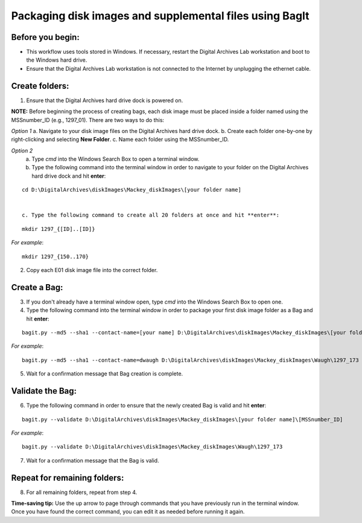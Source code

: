 .. _creatingBags:

========================================================
Packaging disk images and supplemental files using BagIt
========================================================

-----------------
Before you begin:
-----------------

* This workflow uses tools stored in Windows. If necessary, restart the Digital Archives Lab workstation and boot to the Windows hard drive.
* Ensure that the Digital Archives Lab workstation is not connected to the Internet by unplugging the ethernet cable.

---------------
Create folders:
---------------

1. Ensure that the Digital Archives hard drive dock is powered on. 

**NOTE:** Before beginning the process of creating bags, each disk image must be placed inside a folder named using the MSSnumber_ID (e.g., 1297_01). There are two ways to do this:

*Option 1*
a. Navigate to your disk image files on the Digital Archives hard drive dock. 
b. Create each folder one-by-one by right-clicking and selecting **New Folder**. 
c. Name each folder using the MSSnumber_ID.

*Option 2*
	a. Type `cmd` into the Windows Search Box to open a terminal window. 
	b. Type the following command into the terminal window in order to navigate to your folder on the Digital Archives hard drive dock and hit **enter**:

::

	cd D:\DigitalArchives\diskImages\Mackey_diskImages\[your folder name]
	
	
	c. Type the following command to create all 20 folders at once and hit **enter**:

::

	mkdir 1297_{[ID]..[ID]}
	
*For example*::

	mkdir 1297_{150..170}
	
2. Copy each E01 disk image file into the correct folder.

------------
Create a Bag:
------------

3. If you don't already have a terminal window open, type `cmd` into the Windows Search Box to open one.
4. Type the following command into the terminal window in order to package your first disk image folder as a Bag and hit **enter**:

::

	bagit.py --md5 --sha1 --contact-name=[your name] D:\DigitalArchives\diskImages\Mackey_diskImages\[your folder name]\[MSSnumber_ID]
	
*For example*::

	bagit.py --md5 --sha1 --contact-name=dwaugh D:\DigitalArchives\diskImages\Mackey_diskImages\Waugh\1297_173
	
5. Wait for a confirmation message that Bag creation is complete.

-----------------
Validate the Bag:
-----------------

6. Type the following command in order to ensure that the newly created Bag is valid and hit **enter**:

::

	bagit.py --validate D:\DigitalArchives\diskImages\Mackey_diskImages\[your folder name]\[MSSnumber_ID]
	
*For example*::

	bagit.py --validate D:\DigitalArchives\diskImages\Mackey_diskImages\Waugh\1297_173
	
7. Wait for a confirmation message that the Bag is valid.

-----------------------------
Repeat for remaining folders:
-----------------------------

8. For all remaining folders, repeat from step 4.

**Time-saving tip:** Use the up arrow to page through commands that you have previously run in the terminal window. Once you have found the correct command, you can edit it as needed before running it again.